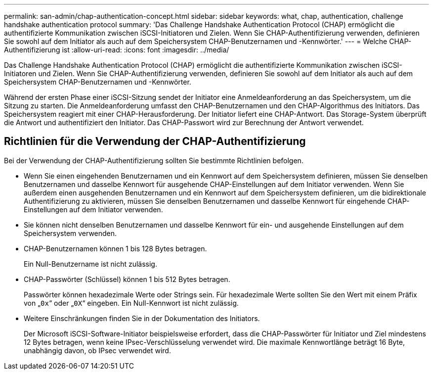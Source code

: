 ---
permalink: san-admin/chap-authentication-concept.html 
sidebar: sidebar 
keywords: what, chap, authentication, challenge handshake authentication protocol 
summary: 'Das Challenge Handshake Authentication Protocol (CHAP) ermöglicht die authentifizierte Kommunikation zwischen iSCSI-Initiatoren und Zielen. Wenn Sie CHAP-Authentifizierung verwenden, definieren Sie sowohl auf dem Initiator als auch auf dem Speichersystem CHAP-Benutzernamen und -Kennwörter.' 
---
= Welche CHAP-Authentifizierung ist
:allow-uri-read: 
:icons: font
:imagesdir: ../media/


[role="lead"]
Das Challenge Handshake Authentication Protocol (CHAP) ermöglicht die authentifizierte Kommunikation zwischen iSCSI-Initiatoren und Zielen. Wenn Sie CHAP-Authentifizierung verwenden, definieren Sie sowohl auf dem Initiator als auch auf dem Speichersystem CHAP-Benutzernamen und -Kennwörter.

Während der ersten Phase einer iSCSI-Sitzung sendet der Initiator eine Anmeldeanforderung an das Speichersystem, um die Sitzung zu starten. Die Anmeldeanforderung umfasst den CHAP-Benutzernamen und den CHAP-Algorithmus des Initiators. Das Speichersystem reagiert mit einer CHAP-Herausforderung. Der Initiator liefert eine CHAP-Antwort. Das Storage-System überprüft die Antwort und authentifiziert den Initiator. Das CHAP-Passwort wird zur Berechnung der Antwort verwendet.



== Richtlinien für die Verwendung der CHAP-Authentifizierung

Bei der Verwendung der CHAP-Authentifizierung sollten Sie bestimmte Richtlinien befolgen.

* Wenn Sie einen eingehenden Benutzernamen und ein Kennwort auf dem Speichersystem definieren, müssen Sie denselben Benutzernamen und dasselbe Kennwort für ausgehende CHAP-Einstellungen auf dem Initiator verwenden. Wenn Sie außerdem einen ausgehenden Benutzernamen und ein Kennwort auf dem Speichersystem definieren, um die bidirektionale Authentifizierung zu aktivieren, müssen Sie denselben Benutzernamen und dasselbe Kennwort für eingehende CHAP-Einstellungen auf dem Initiator verwenden.
* Sie können nicht denselben Benutzernamen und dasselbe Kennwort für ein- und ausgehende Einstellungen auf dem Speichersystem verwenden.
* CHAP-Benutzernamen können 1 bis 128 Bytes betragen.
+
Ein Null-Benutzername ist nicht zulässig.

* CHAP-Passwörter (Schlüssel) können 1 bis 512 Bytes betragen.
+
Passwörter können hexadezimale Werte oder Strings sein. Für hexadezimale Werte sollten Sie den Wert mit einem Präfix von „`0x`“ oder „`0X`“ eingeben. Ein Null-Kennwort ist nicht zulässig.

* Weitere Einschränkungen finden Sie in der Dokumentation des Initiators.
+
Der Microsoft iSCSI-Software-Initiator beispielsweise erfordert, dass die CHAP-Passwörter für Initiator und Ziel mindestens 12 Bytes betragen, wenn keine IPsec-Verschlüsselung verwendet wird. Die maximale Kennwortlänge beträgt 16 Byte, unabhängig davon, ob IPsec verwendet wird.


